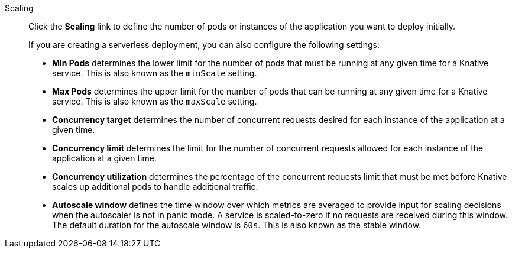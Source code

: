 // Text snippet included in the following modules:
//
// * modules/odc-importing-codebase-from-git-to-create-application.adoc

:_content-type: SNIPPET

Scaling:: Click the *Scaling* link to define the number of pods or instances of the application you want to deploy initially.
+
If you are creating a serverless deployment, you can also configure the following settings:
+
* *Min Pods* determines the lower limit for the number of pods that must be running at any given time for a Knative service. This is also known as the `minScale` setting.
* *Max Pods* determines the upper limit for the number of pods that can be running at any given time for a Knative service. This is also known as the `maxScale` setting.
* *Concurrency target* determines the number of concurrent requests desired for each instance of the application at a given time.
* *Concurrency limit* determines the limit for the number of concurrent requests allowed for each instance of the application at a given time.
* *Concurrency utilization* determines the percentage of the concurrent requests limit that must be met before Knative scales up additional pods to handle additional traffic.
* *Autoscale window* defines the time window over which metrics are averaged to provide input for scaling decisions when the autoscaler is not in panic mode. A service is scaled-to-zero if no requests are received during this window. The default duration for the autoscale window is `60s`. This is also known as the stable window.
